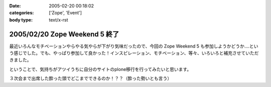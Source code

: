 :date: 2005-02-20 00:18:02
:categories: ['Zope', 'Event']
:body type: text/x-rst

==============================
2005/02/20 Zope Weekend 5 終了
==============================

最近いろんなモチベーションやらやる気やらが下がり気味だったので、今回の Zope Weekend 5 も参加しようかどうか‥‥という感じでした。でも、やっぱり参加して良かった！インスピレーション、モチベーション、等々、いろいろと補充させていただきました。

ということで、気持ちがアツイうちに自分のサイトのplone移行を行ってみたいと思います。

３次会まで出席した酔った頭でどこまでできるのか！？？（酔った勢いとも言う）


.. :extend type: text/plain
.. :extend:
